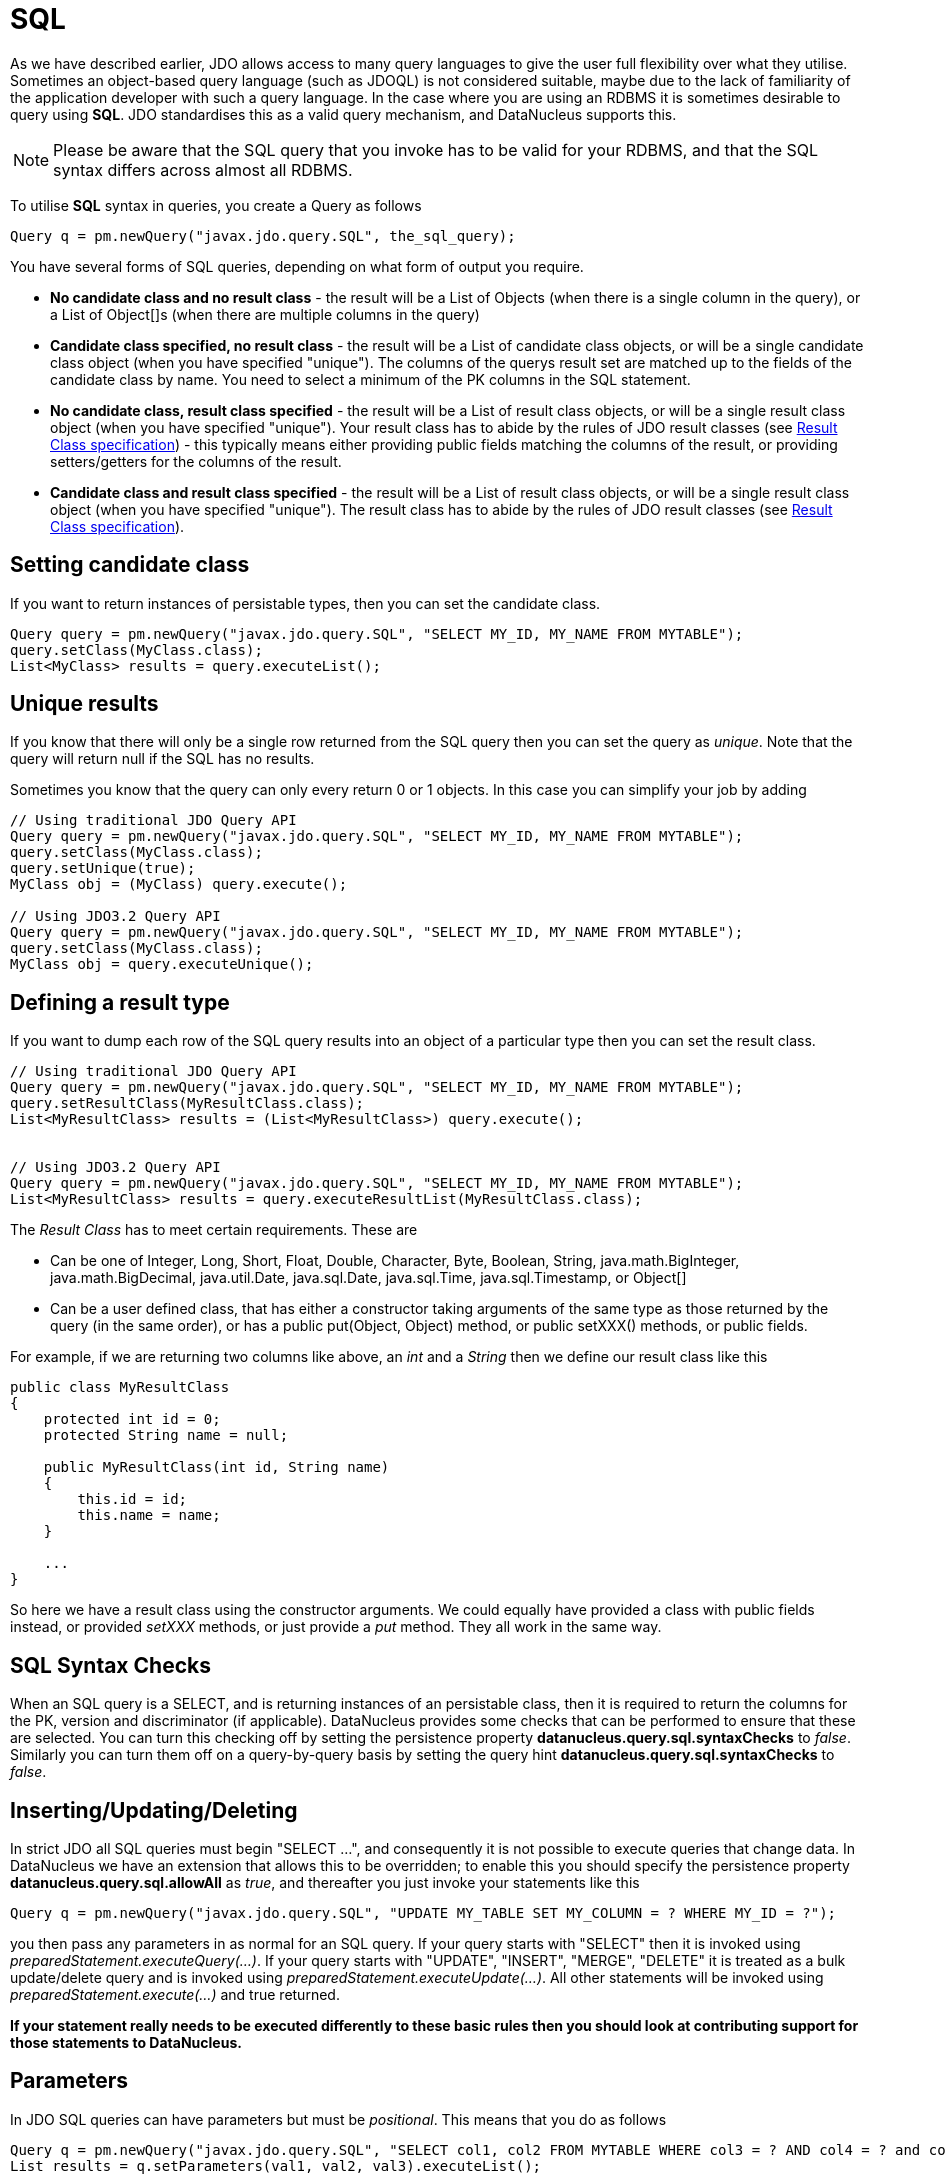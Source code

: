 [[sql]]
= SQL
:_basedir: ../
:_imagesdir: images/

As we have described earlier, JDO allows access to many query languages to give the user full flexibility over what they utilise.
Sometimes an object-based query language (such as JDOQL) is not considered suitable, maybe due to the lack of familiarity of the application developer with such a query language. 
In the case where you are using an RDBMS it is sometimes desirable to query using *SQL*. 
JDO standardises this as a valid query mechanism, and DataNucleus supports this.

NOTE: Please be aware that the SQL query that you invoke has to be valid for your RDBMS, and that the SQL syntax differs across almost all RDBMS.

To utilise *SQL* syntax in queries, you create a Query as follows

[source,java]
-----
Query q = pm.newQuery("javax.jdo.query.SQL", the_sql_query);
-----

You have several forms of SQL queries, depending on what form of output you require.

* *No candidate class and no result class* - the result will be a List of Objects (when there is a single column in the query), 
or a List of Object[]s (when there are multiple columns in the query)
* *Candidate class specified, no result class* - the result will be a List of candidate class objects, or will be a single candidate class object (when you have specified "unique"). 
The columns of the querys result set are matched up to the fields of the candidate class by name. You need to select a minimum of the PK columns in the SQL statement.
* *No candidate class, result class specified* - the result will be a List of result class objects, or will be a single result class object (when you have specified "unique"). 
Your result class has to abide by the rules of JDO result classes (see link:query.html#jdoql_resultclass[Result Class specification]) - this
typically means either providing public fields matching the columns of the result, or providing setters/getters for the columns of the result.
* *Candidate class and result class specified* - the result will be a List of result class objects, or will be a single result class object (when you have specified "unique"). 
The result class has to abide by the rules of JDO result classes (see link:query.html#jdoql_resultclass[Result Class specification]).



[[sql_candidate]]
== Setting candidate class

If you want to return instances of persistable types, then you can set the candidate class.

[source,java]
-----
Query query = pm.newQuery("javax.jdo.query.SQL", "SELECT MY_ID, MY_NAME FROM MYTABLE");
query.setClass(MyClass.class);
List<MyClass> results = query.executeList();
-----


[[sql_unique]]
== Unique results

If you know that there will only be a single row returned from the SQL query then you can set the query as _unique_. 
Note that the query will return null if the SQL has no results.

Sometimes you know that the query can only every return 0 or 1 objects. In this case you can simplify your job by adding

[source,java]
-----
// Using traditional JDO Query API
Query query = pm.newQuery("javax.jdo.query.SQL", "SELECT MY_ID, MY_NAME FROM MYTABLE");
query.setClass(MyClass.class);
query.setUnique(true);
MyClass obj = (MyClass) query.execute();

// Using JDO3.2 Query API
Query query = pm.newQuery("javax.jdo.query.SQL", "SELECT MY_ID, MY_NAME FROM MYTABLE");
query.setClass(MyClass.class);
MyClass obj = query.executeUnique();
-----


[[sql_result_class]]
== Defining a result type

If you want to dump each row of the SQL query results into an object of a particular type then you can set the result class. 

[source,java]
-----
// Using traditional JDO Query API
Query query = pm.newQuery("javax.jdo.query.SQL", "SELECT MY_ID, MY_NAME FROM MYTABLE");
query.setResultClass(MyResultClass.class);
List<MyResultClass> results = (List<MyResultClass>) query.execute();


// Using JDO3.2 Query API
Query query = pm.newQuery("javax.jdo.query.SQL", "SELECT MY_ID, MY_NAME FROM MYTABLE");
List<MyResultClass> results = query.executeResultList(MyResultClass.class);
-----

The _Result Class_ has to meet certain requirements. These are

* Can be one of Integer, Long, Short, Float, Double, Character, Byte, Boolean, String, java.math.BigInteger, java.math.BigDecimal, 
java.util.Date, java.sql.Date, java.sql.Time, java.sql.Timestamp, or Object[]
* Can be a user defined class, that has either a constructor taking arguments of the same type as those returned by the query (in the same order), 
or has a public put(Object, Object) method, or public setXXX() methods, or public fields.

For example, if we are returning two columns like above, an _int_ and a _String_ then we define our result class like this

[source,java]
-----
public class MyResultClass
{
    protected int id = 0;
    protected String name = null;

    public MyResultClass(int id, String name)
    {
        this.id = id;
        this.name = name;
    }

    ...
}
-----

So here we have a result class using the constructor arguments. 
We could equally have provided a class with public fields instead, or provided _setXXX_ methods, or just provide a _put_ method. They all work in the same way.


[[sql_syntax_checks]]
== SQL Syntax Checks

When an SQL query is a SELECT, and is returning instances of an persistable class, then it is required to return the columns for the PK, version and discriminator (if applicable).
DataNucleus provides some checks that can be performed to ensure that these are selected. 
You can turn this checking off by setting the persistence property *datanucleus.query.sql.syntaxChecks* to _false_. 
Similarly you can turn them off on a query-by-query basis by setting the query hint *datanucleus.query.sql.syntaxChecks* to _false_.



[[sql_updates]]
== Inserting/Updating/Deleting

In strict JDO all SQL queries must begin "SELECT ...", and consequently it is not possible to execute queries that change data. 
In DataNucleus we have an extension that allows this to be overridden; to enable this you should specify the persistence property *datanucleus.query.sql.allowAll* as _true_, 
and thereafter you just invoke your statements like this

[source,java]
-----
Query q = pm.newQuery("javax.jdo.query.SQL", "UPDATE MY_TABLE SET MY_COLUMN = ? WHERE MY_ID = ?");
-----

you then pass any parameters in as normal for an SQL query.
If your query starts with "SELECT" then it is invoked using _preparedStatement.executeQuery(...)_.
If your query starts with "UPDATE", "INSERT", "MERGE", "DELETE" it is treated as a bulk update/delete query and is invoked using _preparedStatement.executeUpdate(...)_. 
All other statements will be invoked using _preparedStatement.execute(...)_ and true returned.

*If your statement really needs to be executed differently to these basic rules then you should look at contributing support for those statements to DataNucleus.*



[[sql_parameters]]
== Parameters

In JDO SQL queries can have parameters but must be _positional_. This means that you do as follows

[source,java]
-----
Query q = pm.newQuery("javax.jdo.query.SQL", "SELECT col1, col2 FROM MYTABLE WHERE col3 = ? AND col4 = ? and col5 = ?");
List results = q.setParameters(val1, val2, val3).executeList();
-----

So we used traditional JDBC form of parametrisation, using "?".



image:../images/nucleus_extension.png[]

DataNucleus also supports two further variations. The first is called _numbered_ parameters where we assign numbers to them, so the previous example could have been written like this

[source,java]
-----
Query q = pm.newQuery("javax.jdo.query.SQL", "SELECT col1, col2 FROM MYTABLE WHERE col3 = ?1 AND col4 = ?2 and col5 = ?1");
List results = q.setParameters(val1, val2).executeList();
-----

so we can reuse parameters in this variation.
The second variation  is called _named_ parameters where we assign names to them, and so the example can be further rewritten like this

[source,java]
-----
Query q = pm.newQuery("javax.jdo.query.SQL", "SELECT col1, col2 FROM MYTABLE WHERE col3 = :firstVal AND col4 = :secondVal and col5 = :firstVal");
Map params = new HashMap();
params.put("firstVal", val1);
params.put("secondVal", val1);
List results = q.setNamedParameters(params).executeList();
-----


== Example 1 - Using SQL aggregate functions, without candidate class

Here's an example for getting the size of a table without a candidate class.

[source,java]
-----
Query query = pm.newQuery("javax.jdo.query.SQL", "SELECT count(*) FROM MYTABLE");
List results = query.executeList();
Integer tableSize = (Integer) result.iterator().next();
-----

Here's an example for getting the maximum and miminum of a parameter without a candidate class.

[source,java]
-----
Query query = pm.newQuery("javax.jdo.query.SQL", "SELECT max(PARAM1), min(PARAM1) FROM MYTABLE");
List results = query.executeList();
Object[] measures = (Object[])result.iterator().next();
Double maximum = (Double)measures[0];
Double minimum = (Double)measures[1];
-----


== Example 2 - Using SQL aggregate functions, with result class

Here's an example for getting the size of a table with a result class. So we have a result class of

[source,java]
-----
public class TableStatistics
{
    private int total;

    public setTotal(int total);
}
-----

So we define our query to populate this class

[source,java]
-----
Query query = pm.newQuery("javax.jdo.query.SQL", "SELECT count(*) AS total FROM MYTABLE");
List<TableStatistics> results = query.executeResultList(TableStatistics.class);
TableStatistics tableStats = result.iterator().next();
-----

Each row of the results is of the type of our result class. Since our query is for an aggregate, there is actually only 1 row.



== Example 3 - Retrieval using candidate class

When we want to retrieve objects of a particular persistable class we specify the candidate class. Here we need to select, as a minimum, the identity columns for the class.

[source,java]
-----
Query query = pm.newQuery("javax.jdo.query.SQL", "SELECT MY_ID, MY_NAME FROM MYTABLE");
query.setClass(MyClass.class);
List<MyClass> results = query.executeList();
Iterator resultsIter = results.iterator();
while (resultsIter.hasNext())
{
    MyClass obj = resultsIter.next();
}
-----

[source,java]
-----
class MyClass
{
    String name;
    ...
}
-----

[source,xml]
-----
<package name="mydomain.samples.sql">
    <class name="MyClass" identity-type="datastore" table="MYTABLE">
        <datastore-identity strategy="identity">
            <column name="MY_ID"/>
        </datastore-identity>
        <field name="name" persistence-modifier="persistent">
            <column name="MY_NAME"/>
        </field>
    </class>
</package>
-----


== Example 4 - Using parameters, without candidate class

Here's an example for getting the number of people with a particular email address.
You simply add a "?" for all parameters that are passed in, and these are substituted at execution time.

[source,java]
-----
Query query = pm.newQuery("javax.jdo.query.SQL", "SELECT count(*) FROM PERSON WHERE EMAIL_ADDRESS = ?");
List results = query.setParameters("nobody@datanucleus.org").executeList();
Integer tableSize = (Integer) result.iterator().next();
-----


== Example 5 - Named Query

While "named" queries were introduced primarily for JDOQL queries, we can define "named" queries for SQL also. 
So let's take a _Product_ class, and we want to define a query for all products that are "sold out". We firstly add this to our MetaData

[source,xml]
-----
<package name="mydomain.samples.store">
    <class name="Product" identity-type="datastore" table="PRODUCT">
        <datastore-identity strategy="identity">
            <column name="PRODUCT_ID"/>
        </datastore-identity>
        <field name="name" persistence-modifier="persistent">
            <column name="NAME"/>
        </field>
        <field name="status" persistence-modifier="persistent">
            <column name="STATUS"/>
        </field>

        <query name="SoldOut" language="javax.jdo.query.SQL">
            SELECT PRODUCT_ID FROM PRODUCT WHERE STATUS == "Sold Out"
        </query>
    </class>
</package>
-----

And then in our application code we utilise the query

[source,java]
-----
Query q = pm.newNamedQuery(Product.class, "SoldOut");
List<Product> results = q.executeList();
-----

